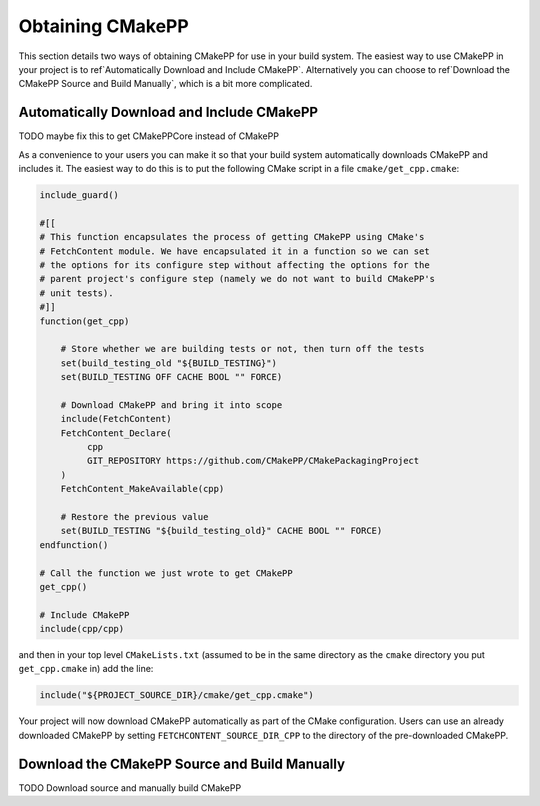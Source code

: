*****************
Obtaining CMakePP
*****************

This section details two ways of obtaining CMakePP for use in your build system.
The easiest way to use CMakePP in your project is to
ref`Automatically Download and Include CMakePP`. Alternatively you can choose
to ref`Download the CMakePP Source and Build Manually`, which is a bit more
complicated.

.. _auto-downloading-cmakepp:

Automatically Download and Include CMakePP
==========================================

TODO maybe fix this to get CMakePPCore instead of CMakePP

As a convenience to your users you can make it so that your build system
automatically downloads CMakePP and includes it. The easiest way to do this is
to put the following CMake script in a file ``cmake/get_cpp.cmake``:

.. code-block:: cmake

   include_guard()

   #[[
   # This function encapsulates the process of getting CMakePP using CMake's
   # FetchContent module. We have encapsulated it in a function so we can set
   # the options for its configure step without affecting the options for the
   # parent project's configure step (namely we do not want to build CMakePP's
   # unit tests).
   #]]
   function(get_cpp)

       # Store whether we are building tests or not, then turn off the tests
       set(build_testing_old "${BUILD_TESTING}")
       set(BUILD_TESTING OFF CACHE BOOL "" FORCE)

       # Download CMakePP and bring it into scope
       include(FetchContent)
       FetchContent_Declare(
            cpp
            GIT_REPOSITORY https://github.com/CMakePP/CMakePackagingProject
       )
       FetchContent_MakeAvailable(cpp)

       # Restore the previous value
       set(BUILD_TESTING "${build_testing_old}" CACHE BOOL "" FORCE)
   endfunction()

   # Call the function we just wrote to get CMakePP
   get_cpp()

   # Include CMakePP
   include(cpp/cpp)

and then in your top level ``CMakeLists.txt`` (assumed to be in the same
directory as the ``cmake`` directory you put ``get_cpp.cmake`` in) add the line:

.. code-block:: cmake

   include("${PROJECT_SOURCE_DIR}/cmake/get_cpp.cmake")

Your project will now download CMakePP automatically as part of the CMake
configuration. Users can use an already downloaded CMakePP by setting
``FETCHCONTENT_SOURCE_DIR_CPP`` to the directory of the pre-downloaded CMakePP.

Download the CMakePP Source and Build Manually
==============================================

TODO Download source and manually build CMakePP
